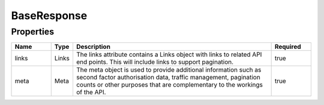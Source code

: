 BaseResponse
==============



Properties
------------

.. list-table::
    :widths: 10 5 50 10
    :header-rows: 1

    * - Name
      - Type
      - Description
      - Required
    * - links
      - Links
      - The links attribute contains a Links object with links to related API end points. This will include links to support pagination.
      - true
    * - meta
      - Meta
      - The meta object is used to provide additional information such as second factor authorisation data, traffic management, pagination counts or other purposes that are complementary to the workings of the API.
      - true

